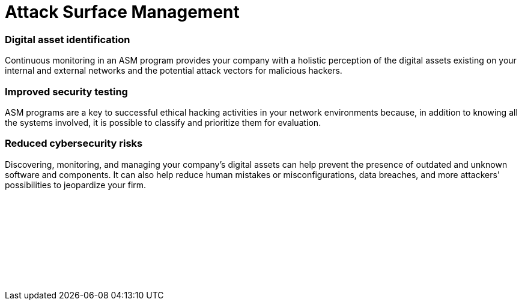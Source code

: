 :slug: techniques/asm/
:description: We offer you ASM for continuous monitoring of your digital assets (attack surface) and to facilitate the identification of threats and security vulnerabilities.
:keywords: ASM, Attack Surface, Management, Digital Assets, Network, Cybersecurity; Ethical Hacking, Pentesting
:category: techniques
:banner: asm-bg
:template: techniques
:definition: Fluid Attacks acknowledges many companies' alarming situation today that considerably increase their attack surfaces as they implement multiple digital solutions that keep them in competition. An ‘attack surface’ includes all your own and third-party hardware and software connected to the Internet that stores and handles your company's data. This entire collection of digital assets may contain security flaws or vulnerabilities at risk of being exploited by cybercriminals. Fluid Attacks provides you with an Attack Surface Management (ASM) program. It is linked to our Continuous Hacking service to comprehensively evaluate your networks for potential risks and continually identify security vulnerabilities that need remediation. Fluid Attacks' ASM can help your company understand its exposure and reduce the corresponding attack surface.
:defaux: In general terms, the ASM has an initial step that involves discovering all your internet-facing digital assets (e.g., web apps, cloud, mobile apps, IoT, email servers) that use some of your corporate data. Afterward, it is necessary to classify these assets based on characteristics such as functionality and business criticality. Next, with security ratings or risk assessments and analytics for all digital assets, we prioritize some of them when looking for vulnerabilities through ethical hacking. As a last but simultaneously all-pervasive step, it is crucial to have continuous security monitoring of internal and external network environments and systems, updated on old and new vulnerabilities and threats—even considering malicious assets.

= Attack Surface Management

=== Digital asset identification

Continuous monitoring in an ASM program provides your company
with a holistic perception of the digital assets existing on your
internal and external networks and the potential attack vectors
for malicious hackers.

=== Improved security testing

ASM programs are a key to successful ethical hacking activities
in your network environments because, in addition to knowing
all the systems involved, it is possible to classify and
prioritize them for evaluation.

=== Reduced cybersecurity risks

Discovering, monitoring, and managing your company's digital
assets can help prevent the presence of outdated and unknown
software and components. It can also help reduce human mistakes
or misconfigurations, data breaches, and more attackers'
possibilities to jeopardize your firm.


[role="sect2 db-l dn"]
== {nbsp}

{nbsp} +

[role="sect2 db-l dn"]
== {nbsp}

{nbsp} +
